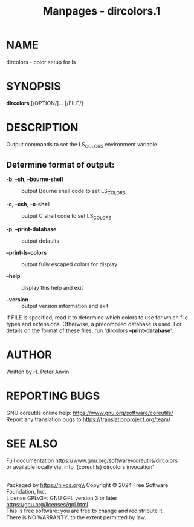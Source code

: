 #+TITLE: Manpages - dircolors.1
* NAME
dircolors - color setup for ls

* SYNOPSIS
*dircolors* [/OPTION/]... [/FILE/]

* DESCRIPTION
Output commands to set the LS_COLORS environment variable.

** Determine format of output:
- *-b*, *--sh*, *--bourne-shell* :: output Bourne shell code to set
  LS_COLORS

- *-c*, *--csh*, *--c-shell* :: output C shell code to set LS_COLORS

- *-p*, *--print-database* :: output defaults

- *--print-ls-colors* :: output fully escaped colors for display

- *--help* :: display this help and exit

- *--version* :: output version information and exit

If FILE is specified, read it to determine which colors to use for which
file types and extensions. Otherwise, a precompiled database is used.
For details on the format of these files, run 'dircolors
*--print-database*'.

* AUTHOR
Written by H. Peter Anvin.

* REPORTING BUGS
GNU coreutils online help: <https://www.gnu.org/software/coreutils/>\\
Report any translation bugs to <https://translationproject.org/team/>

* SEE ALSO
Full documentation <https://www.gnu.org/software/coreutils/dircolors>\\
or available locally via: info '(coreutils) dircolors invocation'

\\
Packaged by https://nixos.org\\
Copyright © 2024 Free Software Foundation, Inc.\\
License GPLv3+: GNU GPL version 3 or later
<https://gnu.org/licenses/gpl.html>.\\
This is free software: you are free to change and redistribute it.\\
There is NO WARRANTY, to the extent permitted by law.
